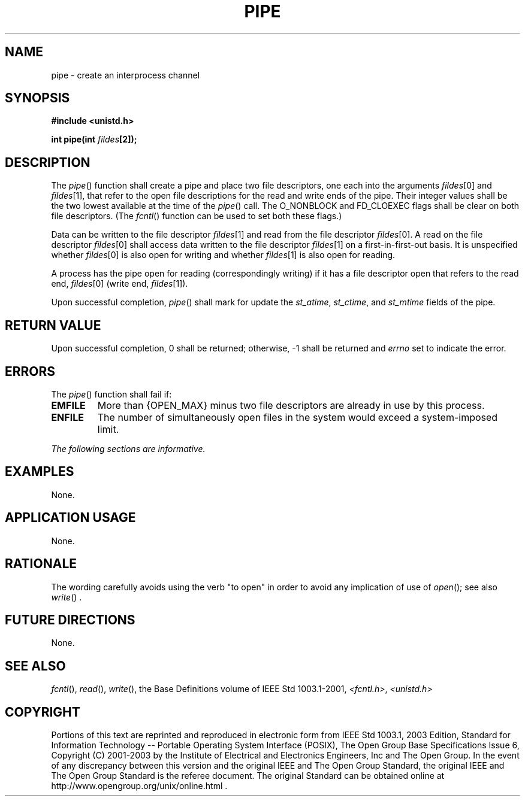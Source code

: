 .\" Copyright (c) 2001-2003 The Open Group, All Rights Reserved 
.TH "PIPE" 3 2003 "IEEE/The Open Group" "POSIX Programmer's Manual"
.\" pipe 
.SH NAME
pipe \- create an interprocess channel
.SH SYNOPSIS
.LP
\fB#include <unistd.h>
.br
.sp
int pipe(int\fP \fIfildes\fP\fB[2]);
.br
\fP
.SH DESCRIPTION
.LP
The \fIpipe\fP() function shall create a pipe and place two file descriptors,
one each into the arguments \fIfildes\fP[0] and
\fIfildes\fP[1], that refer to the open file descriptions for the
read and write ends of the pipe. Their integer values shall be
the two lowest available at the time of the \fIpipe\fP() call. The
O_NONBLOCK and FD_CLOEXEC flags shall be clear on both file
descriptors. (The \fIfcntl\fP() function can be used to set both these
flags.)
.LP
Data can be written to the file descriptor \fIfildes\fP[1] and read
from the file descriptor \fIfildes\fP[0]. A read on the
file descriptor \fIfildes\fP[0] shall access data written to the file
descriptor \fIfildes\fP[1] on a first-in-first-out basis.
It is unspecified whether \fIfildes\fP[0] is also open for writing
and whether \fIfildes\fP[1] is also open for reading.
.LP
A process has the pipe open for reading (correspondingly writing)
if it has a file descriptor open that refers to the read end,
\fIfildes\fP[0] (write end, \fIfildes\fP[1]).
.LP
Upon successful completion, \fIpipe\fP() shall mark for update the
\fIst_atime\fP, \fIst_ctime\fP, and \fIst_mtime\fP fields
of the pipe.
.SH RETURN VALUE
.LP
Upon successful completion, 0 shall be returned; otherwise, -1 shall
be returned and \fIerrno\fP set to indicate the error.
.SH ERRORS
.LP
The \fIpipe\fP() function shall fail if:
.TP 7
.B EMFILE
More than {OPEN_MAX} minus two file descriptors are already in use
by this process.
.TP 7
.B ENFILE
The number of simultaneously open files in the system would exceed
a system-imposed limit.
.sp
.LP
\fIThe following sections are informative.\fP
.SH EXAMPLES
.LP
None.
.SH APPLICATION USAGE
.LP
None.
.SH RATIONALE
.LP
The wording carefully avoids using the verb "to open" in order to
avoid any implication of use of \fIopen\fP(); see also \fIwrite\fP()
\&.
.SH FUTURE DIRECTIONS
.LP
None.
.SH SEE ALSO
.LP
\fIfcntl\fP(), \fIread\fP(), \fIwrite\fP(), the
Base Definitions volume of IEEE\ Std\ 1003.1-2001, \fI<fcntl.h>\fP,
\fI<unistd.h>\fP
.SH COPYRIGHT
Portions of this text are reprinted and reproduced in electronic form
from IEEE Std 1003.1, 2003 Edition, Standard for Information Technology
-- Portable Operating System Interface (POSIX), The Open Group Base
Specifications Issue 6, Copyright (C) 2001-2003 by the Institute of
Electrical and Electronics Engineers, Inc and The Open Group. In the
event of any discrepancy between this version and the original IEEE and
The Open Group Standard, the original IEEE and The Open Group Standard
is the referee document. The original Standard can be obtained online at
http://www.opengroup.org/unix/online.html .
